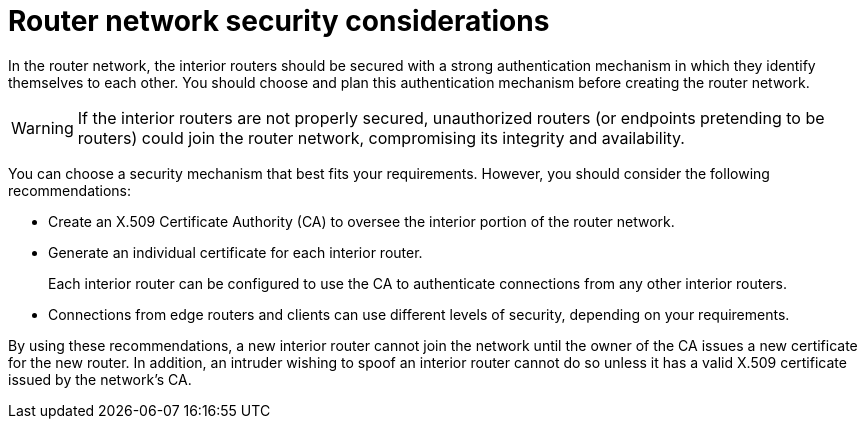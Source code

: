 ////
Licensed to the Apache Software Foundation (ASF) under one
or more contributor license agreements.  See the NOTICE file
distributed with this work for additional information
regarding copyright ownership.  The ASF licenses this file
to you under the Apache License, Version 2.0 (the
"License"); you may not use this file except in compliance
with the License.  You may obtain a copy of the License at

  http://www.apache.org/licenses/LICENSE-2.0

Unless required by applicable law or agreed to in writing,
software distributed under the License is distributed on an
"AS IS" BASIS, WITHOUT WARRANTIES OR CONDITIONS OF ANY
KIND, either express or implied.  See the License for the
specific language governing permissions and limitations
under the License
////

// Module included in the following assemblies:
//
// planning-router-network.adoc

[id='router-network-security-considerations-{context}']
= Router network security considerations

In the router network, the interior routers should be secured with a strong authentication mechanism in which they identify themselves to each other. You should choose and plan this authentication mechanism before creating the router network.

[WARNING]
====
If the interior routers are not properly secured, unauthorized routers (or endpoints pretending to be routers) could join the router network, compromising its integrity and availability.
====

You can choose a security mechanism that best fits your requirements. However, you should consider the following recommendations:

* Create an X.509 Certificate Authority (CA) to oversee the interior portion of the router network.

* Generate an individual certificate for each interior router.
+
Each interior router can be configured to use the CA to authenticate connections from any other interior routers.

* Connections from edge routers and clients can use different levels of security, depending on your requirements.

By using these recommendations, a new interior router cannot join the network until the owner of the CA issues a new certificate for the new router. In addition, an intruder wishing to spoof an interior router cannot do so unless it has a valid X.509 certificate issued by the network’s CA.
